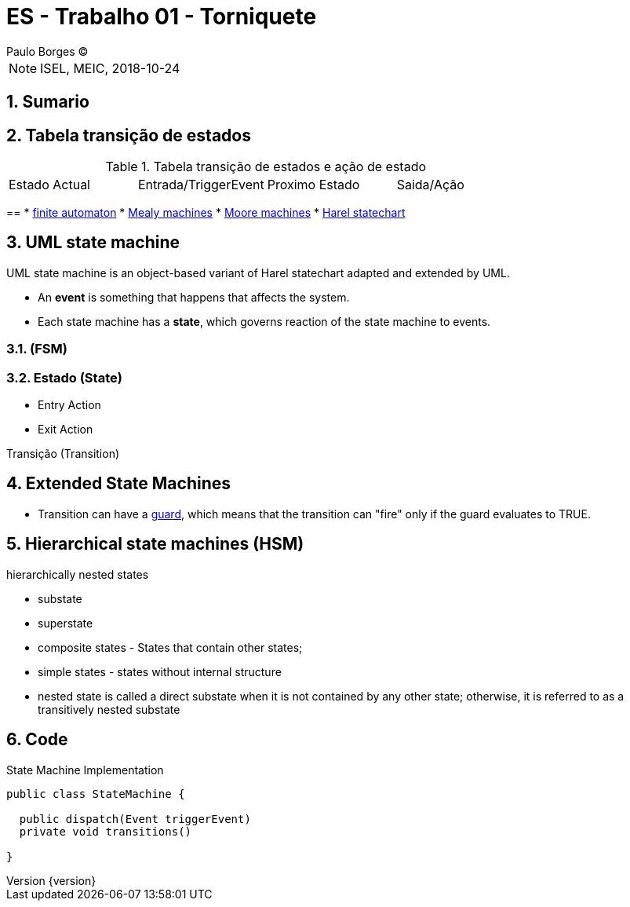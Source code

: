 = ES - Trabalho 01 - Torniquete
Paulo Borges (C);

:revnumber: {version}
:revdate: {localdate}
:toc: 
:toc-placement!:
:sectnums:                                                          
:toclevels: 4 	
:toc-title: Indice	
:experimental:                                                      
:description:                             
:keywords: PERT GANTT                                              
:imagesdir: ./img 	

NOTE: ISEL, MEIC, 2018-10-24

toc::[]

[[doc.summary]]
== Sumario


== Tabela transição de estados 

.Tabela transição de estados e ação de estado
|====
|Estado Actual |Entrada/TriggerEvent |Proximo Estado |Saida/Ação 
|====






== 
*  https://en.wikipedia.org/wiki/Finite-state_machine[finite automaton]
* https://en.wikipedia.org/wiki/Mealy_machine[Mealy machines]
* https://en.wikipedia.org/wiki/Moore_machine[Moore machines]
* https://en.wikipedia.org/wiki/Harel_statechart[Harel statechart]


== UML state machine 

UML state machine is an object-based variant of Harel statechart adapted and extended by UML.



* An **event** is something that happens that affects the system.
* Each state machine has a **state**, which governs reaction of the state machine to events.


=== (FSM)


=== Estado (State) 



* Entry Action 
* Exit Action  

Transição (Transition)

== Extended State Machines 

* Transition can have a https://en.wikipedia.org/wiki/UML_state_machine#Guard_conditions[guard], which means that the transition can "fire" only if the guard evaluates to TRUE.

== Hierarchical state machines (HSM)

hierarchically nested states

* substate
* superstate


* composite states - States that contain other states;
* simple states - states without internal structure
* nested state is called a direct substate when it is not contained by any other state; otherwise, it is referred to as a transitively nested substate

== Code


.State Machine Implementation
[source, java]
----
public class StateMachine {

  public dispatch(Event triggerEvent)
  private void transitions()

}
----
